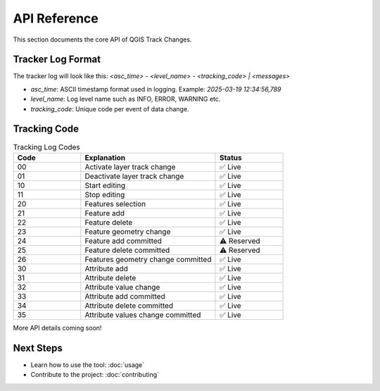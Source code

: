 API Reference
=============

This section documents the core API of QGIS Track Changes.

Tracker Log Format
------------------
The tracker log will look like this: 
`<asc_time> - <level_name> - <tracking_code> | <messages>`

- `asc_time`: ASCII timestamp format used in logging. Example: `2025-03-19 12:34:56,789`
- `level_name`: Log level name such as INFO, ERROR, WARNING etc.
- `tracking_code`: Unique code per event of data change.

Tracking Code
-------------

.. list-table:: Tracking Log Codes
   :header-rows: 1
   :widths: 20 40 20

   * - Code
     - Explanation
     - Status
   * - 00
     - Activate layer track change
     - ✅ Live
   * - 01
     - Deactivate layer track change
     - ✅ Live
   * - 10
     - Start editing
     - ✅ Live
   * - 11
     - Stop editing
     - ✅ Live
   * - 20
     - Features selection
     - ✅ Live
   * - 21
     - Feature add
     - ✅ Live
   * - 22
     - Feature delete
     - ✅ Live
   * - 23
     - Feature geometry change
     - ✅ Live
   * - 24
     - Feature add committed
     - ⚠️ Reserved
   * - 25
     - Feature delete committed
     - ⚠️ Reserved
   * - 26
     - Features geometry change committed
     - ✅ Live
   * - 30
     - Attribute add
     - ✅ Live
   * - 31
     - Attribute delete
     - ✅ Live
   * - 32
     - Attribute value change
     - ✅ Live
   * - 33
     - Attribute add committed
     - ✅ Live
   * - 34
     - Attribute delete committed
     - ✅ Live
   * - 35
     - Attribute values change committed
     - ✅ Live


More API details coming soon!

Next Steps
----------
- Learn how to use the tool: :doc:`usage`
- Contribute to the project: :doc:`contributing`
